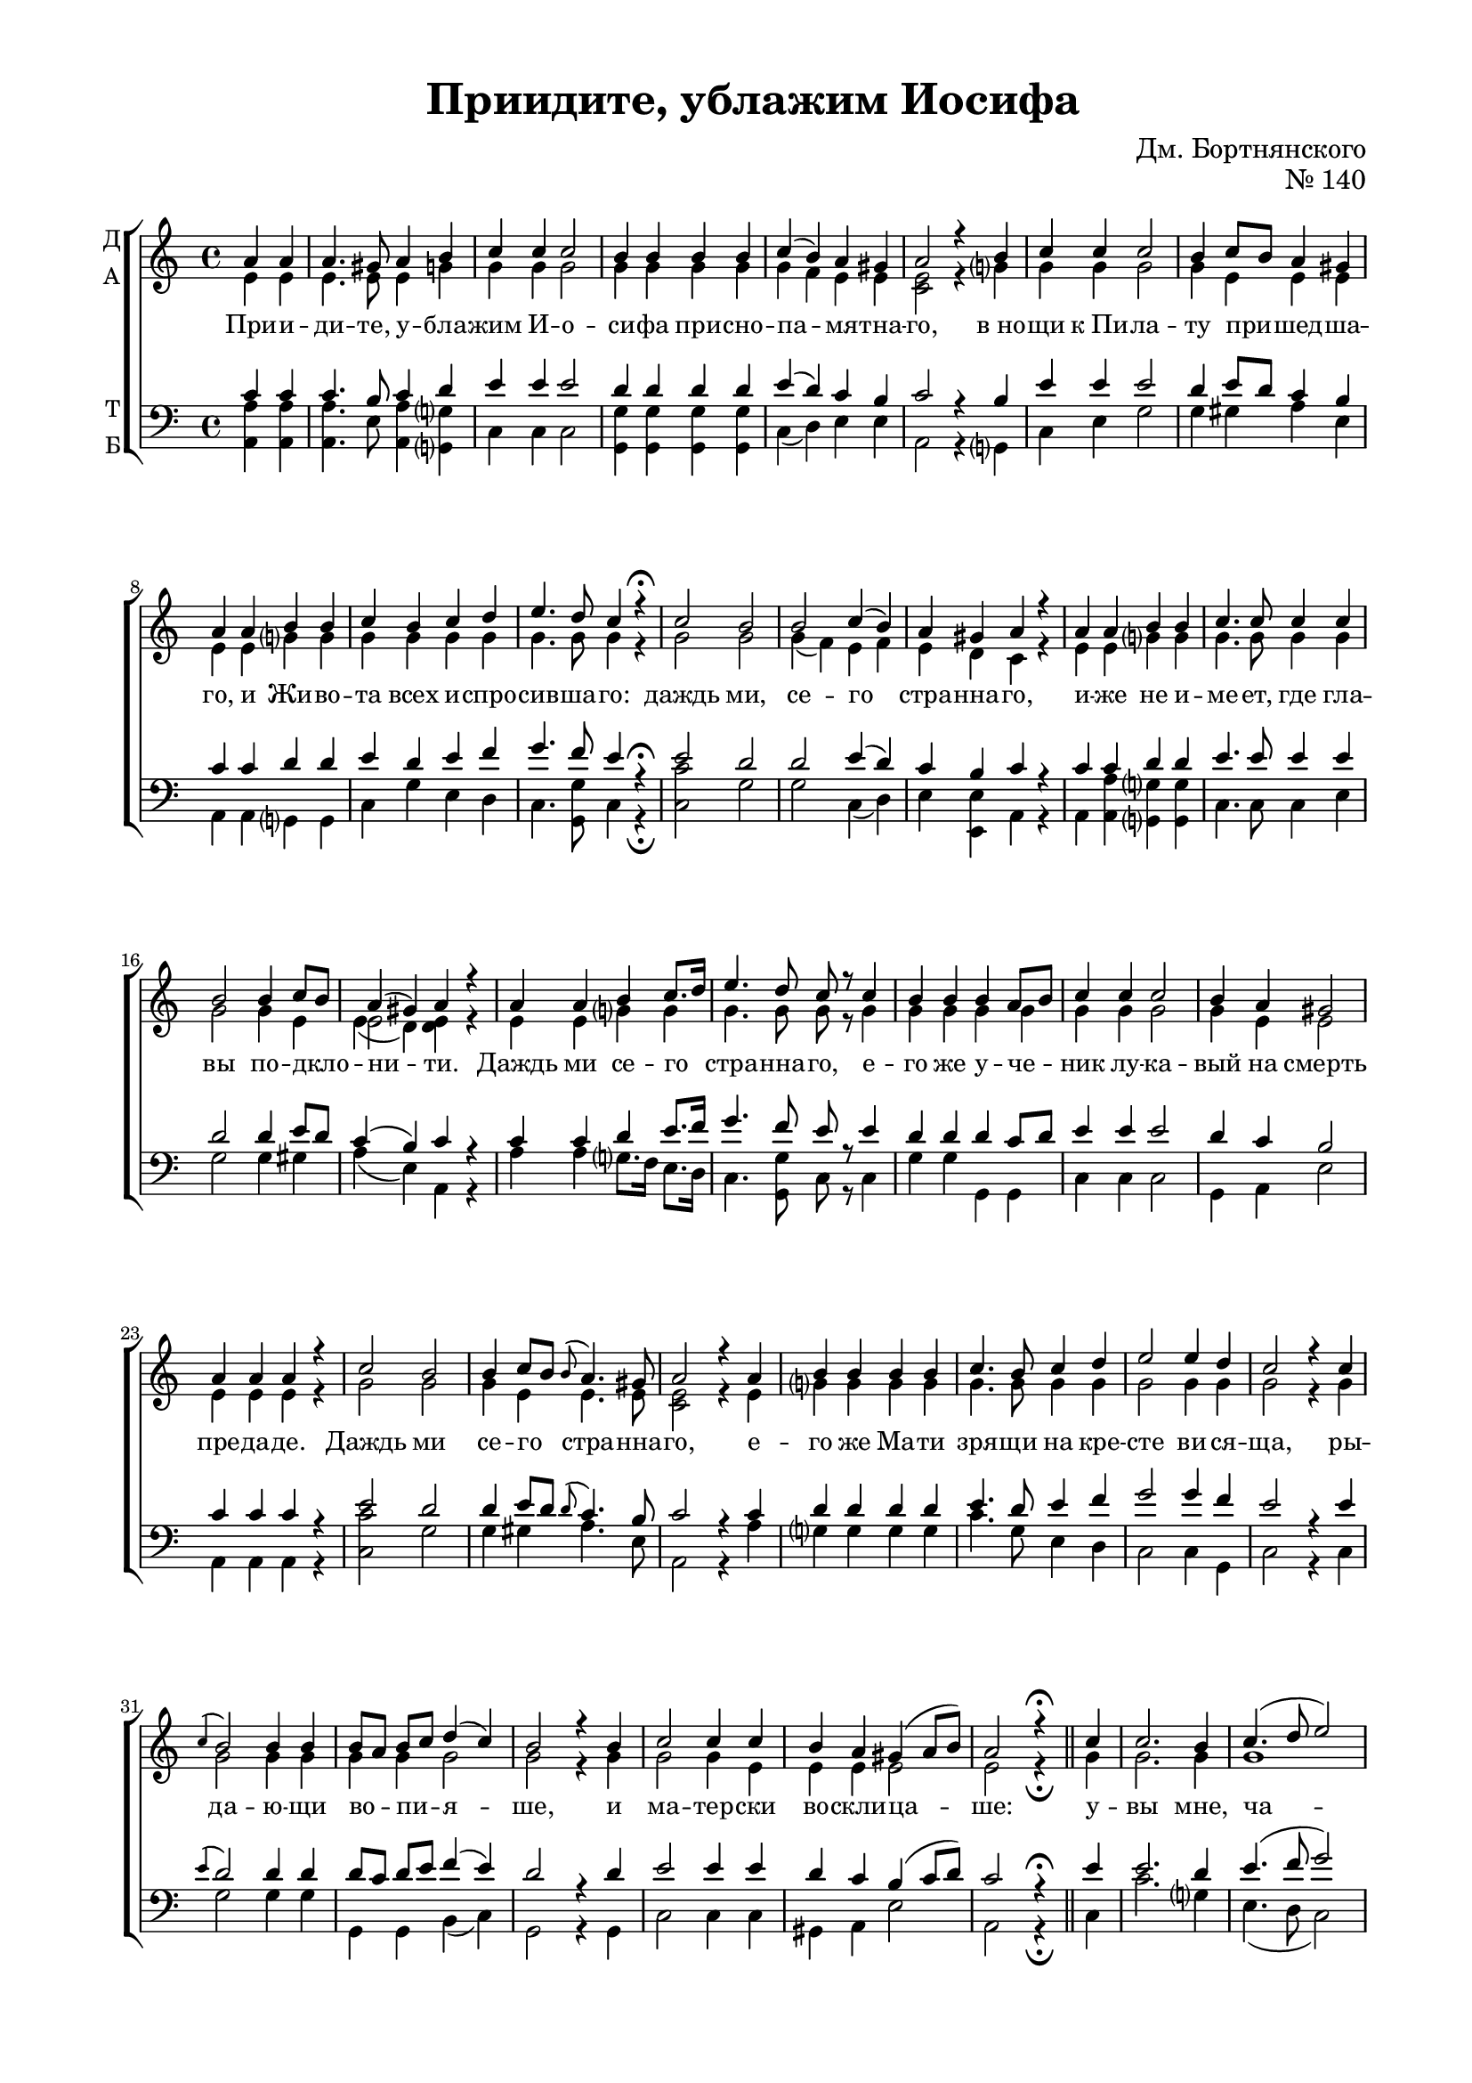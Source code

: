\version "2.18.2"

global = {
  \key a \minor
  \time 4/4
  \autoBeamOff
  \partial 2
}

sopvoice = \relative c'' {
  \global
  \dynamicUp
  a4 a | a4. gis8 a4 b | c c c2 |
  b4 b b b | c( b) a gis | a2 r4 b |
  c c c2 | b4 c8[ b] a4 gis | a a b b |
  c b c d | e4. d8 c4 r\fermata | c2 b |
  b c4( b) | a gis a r | a a b b |
  
  c4. c8 c4 c | b2 b4 c8[ b] | a4( gis) a r |
  a a b c8.[ d16] | e4. d8 c r c4 |
  b b b a8[ b] | c4 c c2 | b4 a gis2 |
  a4 a a r | c2 b | b4 c8[ b] \appoggiatura b8 a4. gis8 |
  a2 r4 a | b b b b | c4. b8 c4 d |
  e2 e4 d | c2 r4 c | \appoggiatura c4 b2 b4 b | b8[ a] b[ c] d4( c) |
  
  b2 r4 b | c2 c4 c | b a gis( a8[ b]) | a2 r4\fermata \bar "||"
  c4 | c2. b4 | c4.( d8 e2) | e4 d c r8 c |
  \appoggiatura c4 b2( b8[ d]) c[ b] | a4 gis a r | gis a b2 |
  b4 b b c8[ b] | a2 gis4 gis | a2 r \bar "||" a4 b c2 |
  c4 c c c | b2 b4\< b\! | c4. b8 c4 d |
  e4.( d8) c4 r | c c d( c) | b b c2 |
  
  b4 a gis2 | a r4 a | b4. b8 b4 b |
  c2 c4 c | b b a2 | gis gis4 gis | a4 r\fermata \bar "||"
  a b | c4. c8 c4 c | b2( c4) d | e d c r |
  c c d4. d8 | c4 c b2( | c4) b a gis |
  a2 gis4 a | b4. a8 gis4 a8[ b] | c4 b a gis | a r
  a b | c4. c8 c4 c | b4.( c8 b4 a | gis a b c8[ b] | a2) gis | a r\fermata \bar "|."
}

altvoice = \relative c' {
  \global
  e4 e | e4. e8 e4 g | g g g2 |
  g4 g g g | g f e e | <c e>2 r4 g'? |
  g g g2 | g4 e e e | e e g? g |
  g g g g | g4. g8 g4 r | g2 g |
  g4( f) e f | e d c r | e e g? g |
  
  g4. g8 g4 g | g2 g4 e | << { e2 } \new Voice { \voiceFour e4( d) } >> <d e>4 r |
  e4 e g? g | g4. g8 g r g4 |
  g g g g | g g g2 | g4 e e2 |
  e4 e e r | g2 g | g4 e e4. e8 |
  <c e>2 r4 e | g? g g g | g4. g8 g4 g |
  g2 g4 g | g2 r4 g | g2 g4 g | g g g2 |
  
  g2 r4 g4 | g2 g4 e | e e e2 | e2 r4\fermata
  g | g2. g4 | g1 | g4 g g r8 g |
  g2. g4 | e <d e> <c e> r | e e g?2 |
  g4 g g e | e2 e4 <d e> | <c e>2 r | e4 g? g2 |
  g4 g g g | g2 g4 g | g4. g8 g4 g |
  g2 g4 r | g g g2 | g4 g g( e) |
  
  e4 e e2 | e r4 e | g?4. g8 g4 g |
  g2 g4 e | e e e2 | e e4 e | e r\fermata
  e g? | g4. g8 g4 g | g2. g4 | g g g r |
  g g g4. g8 | g4 g g2~ | g4 f e <d e> |
  <c e>2 e4 e | e4. e8 e4 e | e f e d | c r
  e g? | g4. g8 g4 g | g2.( e4 | e2 g?8[ f e f] | e2) <d e> | <c e> r\fermata
}

tenorvoice = \relative c' {
  \global
  \dynamicUp
  c4 c | c4. b8 c4 d | e e e2 |
  d4 d d d | e( d) c b | c2 r4 b |
  e e e2 | d4 e8[ d] c4 b | c c d d |
  e d e f | g4. f8 e4 r\fermata | e2 d |
  d e4( d) | c b c r | c c d d |
  
  e4. e8 e4 e | d2 d4 e8[ d] | c4( b) c r |
  c c d e8.[ f16] | g4. f8 e r e4 |
  d d d c8[ d] | e4 e e2 | d4 c b2 |
  c4 c c r | e2 d | d4 e8[ d] \appoggiatura d8 c4. b8 |
  c2 r4 c | d d d d | e4. d8 e4 f |
  g2 g4 f | e2 r4 e | \appoggiatura e4 d2 d4 d | d8[ c] d[ e] f4( e) |
  
  d2 r4 d | e2 e4 e | d c b( c8[ d]) | c2 r4\fermata
  e4 | e2. d4 | e4.( f8 g2) | g4 f e r8 e |
  \appoggiatura c4 d2( d8[ f]) e[ d] | c4 b c r | b c d2 |
  d4 d d e8[ d] | c2 b4 b | c2 r | c4 d e2 |
  e4 e e e | d2 d4 d | e4. d8 e4 f |
  g4.( f8) e4 r | e e f( e) | d d e2 |
  
  d4 c b2 | c r4 c | d4. d8 d4 d |
  e2 e4 e | d d c2 | b b4 b | c r\fermata
  c d | e4. e8 e4 e | d2( e4) f | g f e r |
  e e f4. f8 | e4 e d2 | e4 d c b |
  c2 b4 c4 | d4. c8 b4 c8[ d] | e4 d c b | c r
  c d | e4. e8 e4 e | d4.( e8 d4 c | b c d e8[ d] | c2) b c r\fermata
}

bassvoice = \relative c {
  \global
  <a a'>4 q | q4. e'8 <a, a'>4 <g? g'?> | c c c2 |
  <g g'>4 q q q | c( d) e e | a,2 r4 g? |
  c e g2 | g4 gis a e | a, a g? g |
  c g' e d | c4. <g g'>8 c4 r\fermata | <c c'>2 g' |
  g c,4( d) | e <e, e'> a r | a <a a'> <g? g'?> <g g'> |
  
  c4. c8 c4 e | g2 g4 gis | a( e) a, r |
  a' a g?8.[ f16] e8.[ d16] c4. <g g'>8 c r c4 |
  g' g g, g | c c c2 | g4 a e'2 |
  a,4 a a r | <c c'>2 g' | g4 gis a4. e8 |
  a,2 r4 a' | g? g g g | c4. g8 e4 d |
  c2 c4 g | c2 r4 c | g'2 g4 g | g, g b( c) |
  
  g2 r4 g | c2 c4 c | gis a e'2 | a, r4\fermata
  c | c'2. g?4 | e4.( d8 c2) | c4 <g g'> c r8 c |
  g'2. g4 | a e a, r | e' a g?2 |
  g4 g g gis | a2 e4 e | a,2 r | <a a'>4 <g? g'?> c2
  c4 c c e | g2 g4 g | c4. g8 e4 d |
  c2 c4 r | c c b( c) | g g c2 |
  
  gis4 a e'2 | a, r4 <a a'> | <g? g'>4. <g g'>8 q4 q |
  c2 c4 c | gis gis a2 | e' <e, e'>4 q | a r\fermata
  a g? | c4. c8 c4 c | g'2( e4) d | c <g g'> c r |
  c c b4. g8 | c4 c g2( | c4) d e <e, e'> |
  a2 e'4 a | gis4. a8 e4 d | c d e <e, e'> | a r 
  a g? | c4. c8 c4 e | g2.( a4 | e a g? c,8[ d] | e2) <e, e'> | a r\fermata
}

text = \lyricmode {
  При -- и -- ди -- те, у -- бла -- жим И -- о --
  си -- фа при -- сно -- па -- мя -- тна -- го, "в но" -- 
  щи "к Пи" -- ла -- ту при -- шед -- ша -- го, и Жи -- во -- 
  та всех и -- спро -- сив -- ша -- го: даждь ми, 
  се -- го стра -- нна -- го, и -- же не и --
  
  ме -- ет, где гла -- вы по -- дкло -- ни -- ти.
  Даждь ми се -- го стра -- нна -- го, е -- 
  го же у -- че -- ник лу -- ка -- вый на смерть 
  пре -- да -- де. Даждь ми се -- го стра -- нна -- 
  го, е -- го же Ма -- ти зря -- щи на кре -- 
  сте ви -- ся -- ща, ры -- да -- ю -- щи во -- пи -- я -- 
  
  ше, и ма -- тер -- ски во -- скли -- ца -- ше: 
  у -- вы мне, ча -- до мо -- е, у -- 
  вы мне све -- те мой, и у -- тро -- 
  ба мо -- я во -- злю -- бле -- нна -- я: Си -- ме -- о -- 
  ном бо пре -- дре -- че -- нно -- е "в це" -- ркви днесь со -- 
  бы -- сться: тво -- е се -- рдце о -- ру -- 
  
  жи -- е про -- йдет. Но "в ра" -- дость во -- скре -- 
  се -- ни -- я тво -- е -- го плач пре -- ло -- жи. 
  По -- кла -- ня -- е -- мся стра -- стем Тво -- им, Хри -- сте, 
  по -- кла -- ня -- е -- мся стра -- стем Тво -- им, Хри -- 
  сте, по -- кла -- ня -- е -- мся стра -- стем Тво -- им, Хри -- сте
  и свя -- то -- му во -- скре -- се -- ни -- ю.
}

 
\bookpart {
  \header {
  title = "Приидите, ублажим Иосифа"
  opus = "№ 140"
  composer = "Дм. Бортнянского"
  %arranger = "перелож для см. хора"
  % Удалить строку версии LilyPond 
  tagline = ##f
}

\paper {
  #(set-default-paper-size "a4")
  top-margin = 10
  left-margin = 20
  right-margin = 15
  bottom-margin = 15
  indent = 0
  ragged-bottom = ##f
  ragged-last-bottom = ##f
}

\score {
  \new ChoirStaff
  <<
    \new Staff \with {
      instrumentName = \markup { \column { "Д" "А"  } }
      midiInstrument = "voice oohs"
    } <<
      \new Voice = "soprano" { \voiceOne \sopvoice }
      \new Voice  = "alto" { \voiceTwo \altvoice }
    >> 
    \new Lyrics \lyricsto "soprano" { \text }
  
    \new Staff \with {
      instrumentName = \markup { \column { "Т" "Б" } }
      midiInstrument = "voice oohs"
    } <<
        \new Voice = "tenor" { \voiceOne \clef bass \tenorvoice }
        \new Voice = "bass" { \voiceTwo \bassvoice }
    >>
  >>
  \layout { 
    #(layout-set-staff-size 17)
  }
  \midi {
    \tempo 4=90
  }
}
}

